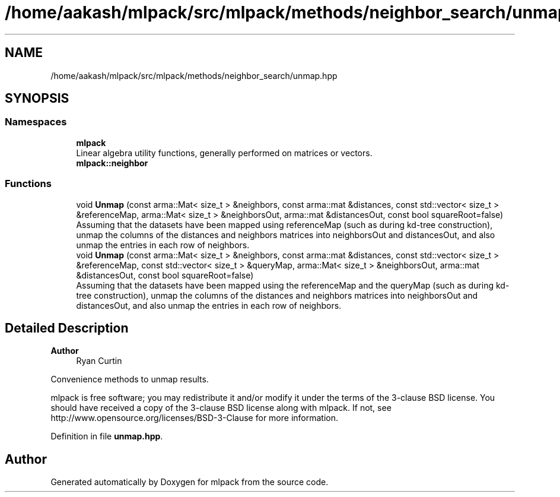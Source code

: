 .TH "/home/aakash/mlpack/src/mlpack/methods/neighbor_search/unmap.hpp" 3 "Sun Jun 20 2021" "Version 3.4.2" "mlpack" \" -*- nroff -*-
.ad l
.nh
.SH NAME
/home/aakash/mlpack/src/mlpack/methods/neighbor_search/unmap.hpp
.SH SYNOPSIS
.br
.PP
.SS "Namespaces"

.in +1c
.ti -1c
.RI " \fBmlpack\fP"
.br
.RI "Linear algebra utility functions, generally performed on matrices or vectors\&. "
.ti -1c
.RI " \fBmlpack::neighbor\fP"
.br
.in -1c
.SS "Functions"

.in +1c
.ti -1c
.RI "void \fBUnmap\fP (const arma::Mat< size_t > &neighbors, const arma::mat &distances, const std::vector< size_t > &referenceMap, arma::Mat< size_t > &neighborsOut, arma::mat &distancesOut, const bool squareRoot=false)"
.br
.RI "Assuming that the datasets have been mapped using referenceMap (such as during kd-tree construction), unmap the columns of the distances and neighbors matrices into neighborsOut and distancesOut, and also unmap the entries in each row of neighbors\&. "
.ti -1c
.RI "void \fBUnmap\fP (const arma::Mat< size_t > &neighbors, const arma::mat &distances, const std::vector< size_t > &referenceMap, const std::vector< size_t > &queryMap, arma::Mat< size_t > &neighborsOut, arma::mat &distancesOut, const bool squareRoot=false)"
.br
.RI "Assuming that the datasets have been mapped using the referenceMap and the queryMap (such as during kd-tree construction), unmap the columns of the distances and neighbors matrices into neighborsOut and distancesOut, and also unmap the entries in each row of neighbors\&. "
.in -1c
.SH "Detailed Description"
.PP 

.PP
\fBAuthor\fP
.RS 4
Ryan Curtin
.RE
.PP
Convenience methods to unmap results\&.
.PP
mlpack is free software; you may redistribute it and/or modify it under the terms of the 3-clause BSD license\&. You should have received a copy of the 3-clause BSD license along with mlpack\&. If not, see http://www.opensource.org/licenses/BSD-3-Clause for more information\&. 
.PP
Definition in file \fBunmap\&.hpp\fP\&.
.SH "Author"
.PP 
Generated automatically by Doxygen for mlpack from the source code\&.
